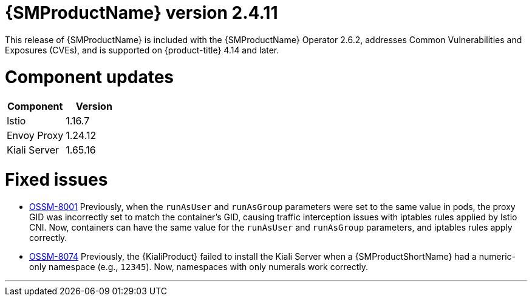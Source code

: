 ////
Module included in the following assemblies:
* service_mesh/v2x/servicemesh-release-notes.adoc
////

:_mod-docs-content-type: REFERENCE
[id="ossm-release-2-4-11_{context}"]
= {SMProductName} version 2.4.11

This release of {SMProductName} is included with the {SMProductName} Operator 2.6.2, addresses Common Vulnerabilities and Exposures (CVEs), and is supported on {product-title} 4.14 and later.

[id=ossm-release-2-4-11-components_{context}]
= Component updates

|===
|Component |Version

|Istio
|1.16.7

|Envoy Proxy
|1.24.12

|Kiali Server
|1.65.16
|===

[id="ossm-fixed-issues-2-4-11_{context}"]
= Fixed issues

* https://issues.redhat.com/browse/OSSM-8001[OSSM-8001] Previously, when the `runAsUser` and `runAsGroup` parameters were set to the same value in pods, the proxy GID was incorrectly set to match the container's GID, causing traffic interception issues with iptables rules applied by Istio CNI. Now, containers can have the same value for the `runAsUser` and `runAsGroup` parameters, and iptables rules apply correctly.

* https://issues.redhat.com/browse/OSSM-8074[OSSM-8074] Previously, the {KialiProduct} failed to install the Kiali Server when a {SMProductShortName} had a numeric-only namespace (e.g., `12345`). Now, namespaces with only numerals work correctly.

//add horizontal line rule/line break to help user visually understand that 2.6, 2.5.3, and 2.4.9 are a separate, different release.
'''